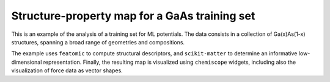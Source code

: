 Structure-property map for a GaAs training set
==============================================

This is an example of the analysis of a training set for ML potentials.
The data consists in a collection of Ga(x)As(1-x) structures, spanning
a broad range of geometries and compositions.

The example uses ``featomic`` to compute structural descriptors, and
``scikit-matter`` to determine an informative low-dimensional representation.
Finally, the resulting map is visualized using ``chemiscope`` widgets,
including also the visualization of force data as vector shapes.
